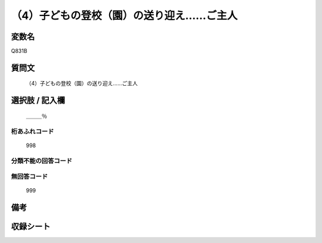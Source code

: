 .. title:: Q831B
.. rst-cllass:: item
====================================================================================================
（4）子どもの登校（園）の送り迎え……ご主人
====================================================================================================

.. rst-class:: varname
変数名
==================

Q831B

.. rst-class:: question
質問文
==================


   （4）子どもの登校（園）の送り迎え……ご主人



.. rst-class:: answer
選択肢 / 記入欄
======================

  ＿＿＿％



.. rst-class:: overflow
桁あふれコード
-------------------------------
  998


.. rst-class:: not_available
分類不能の回答コード
-------------------------------------
  


.. rst-class:: not_available
無回答コード
-------------------------------------
  999


.. rst-class:: bikou
備考
==================



.. rst-class:: include_sheet
収録シート
=======================================
.. hlist::
   :columns: 3
   
   
   * p1_4
   
   * p4_4
   
   * p7_4
   
   * p9_4
   
   


.. index:: Q831B